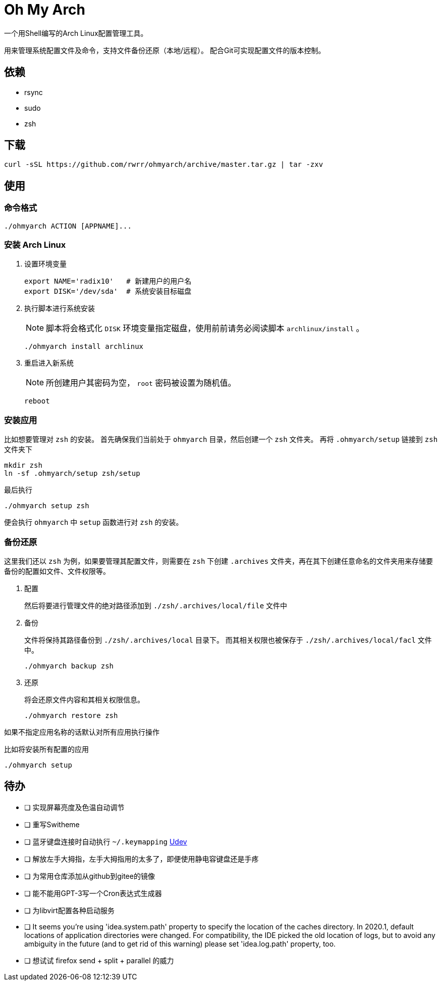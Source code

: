 = Oh My Arch

一个用Shell编写的Arch Linux配置管理工具。

用来管理系统配置文件及命令，支持文件备份还原（本地/远程）。
配合Git可实现配置文件的版本控制。

== 依赖

* rsync
* sudo
* zsh

== 下载

[source, bash]
----
curl -sSL https://github.com/rwrr/ohmyarch/archive/master.tar.gz | tar -zxv
----

== 使用

=== 命令格式

[source, bash]
----
./ohmyarch ACTION [APPNAME]...
----

=== 安装 Arch Linux

1. 设置环境变量
+
[source, bash]
----
export NAME='radix10'   # 新建用户的用户名
export DISK='/dev/sda'  # 系统安装目标磁盘
----
+
2. 执行脚本进行系统安装
+
NOTE: 脚本将会格式化 `DISK` 环境变量指定磁盘，使用前前请务必阅读脚本 `archlinux/install` 。
+
[source, bash]
----
./ohmyarch install archlinux
----
+
3. 重启进入新系统
+
NOTE: 所创建用户其密码为空， `root` 密码被设置为随机值。
+
[source, bash]
----
reboot
----

=== 安装应用

比如想要管理对 `zsh` 的安装。
首先确保我们当前处于 `ohmyarch` 目录，然后创建一个 `zsh` 文件夹。
再将 `.ohmyarch/setup` 链接到 `zsh` 文件夹下
[source, bash]
----
mkdir zsh
ln -sf .ohmyarch/setup zsh/setup
----
最后执行
[source, bash]
----
./ohmyarch setup zsh
----
便会执行 `ohmyarch` 中 `setup` 函数进行对 `zsh` 的安装。

=== 备份还原

这里我们还以 `zsh` 为例，如果要管理其配置文件，则需要在 `zsh` 下创建 `.archives` 文件夹，再在其下创建任意命名的文件夹用来存储要备份的配置如文件、文件权限等。

1. 配置
+
然后将要进行管理文件的绝对路径添加到 `./zsh/.archives/local/file` 文件中
+
2. 备份
+
文件将保持其路径备份到 `./zsh/.archives/local` 目录下。
而其相关权限也被保存于 `./zsh/.archives/local/facl` 文件中。
+
[source, bash]
----
./ohmyarch backup zsh
----
+
3. 还原
+
将会还原文件内容和其相关权限信息。
+
[source, bash]
----
./ohmyarch restore zsh
----

如果不指定应用名称的话默认对所有应用执行操作

.比如将安装所有配置的应用
[source, bash]
----
./ohmyarch setup
----

== 待办

* [ ] 实现屏幕亮度及色温自动调节
* [ ] 重写Switheme
* [ ] 蓝牙键盘连接时自动执行 `~/.keymapping` https://wiki.archlinux.org/index.php/Udev_(%E7%AE%80%E4%BD%93%E4%B8%AD%E6%96%87)[Udev]
* [ ] 解放左手大拇指，左手大拇指用的太多了，即便使用静电容键盘还是手疼
* [ ] 为常用仓库添加从github到gitee的镜像
* [ ] 能不能用GPT-3写一个Cron表达式生成器
* [ ] 为libvirt配置各种启动服务
* [ ] It seems you're using 'idea.system.path' property to specify the location of the caches directory. In 2020.1, default locations of application directories were changed. For compatibility, the IDE picked the old location of logs, but to avoid any ambiguity in the future (and to get rid of this warning) please set 'idea.log.path' property, too.
* [ ] 想试试 firefox send + split + parallel 的威力
